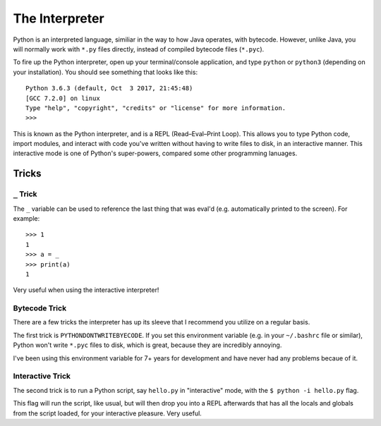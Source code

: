 The Interpreter
===============

Python is an interpreted language, similiar in the way to how Java operates, with bytecode. However, unlike Java, you will normally work with ``*.py`` files directly, instead of compiled bytecode files (``*.pyc``).

To fire up the Python interpreter, open up your terminal/console application, and type ``python`` or ``python3`` (depending on your installation). You should see something that looks like this::

	Python 3.6.3 (default, Oct  3 2017, 21:45:48) 
	[GCC 7.2.0] on linux
	Type "help", "copyright", "credits" or "license" for more information.
	>>> 
	
This is known as the Python interpreter, and is a REPL (Read–Eval–Print Loop). This allows you to type Python code, import modules, and interact with code you've written without having to write files to disk, in an interactive manner. This interactive mode is one of Python's super-powers, compared some other programming lanuages.

Tricks
++++++

``_`` Trick
///////////

The ``_`` variable can be used to reference the last thing that was eval'd (e.g. automatically printed to the screen). For example::

    >>> 1
    1
    >>> a = _
    >>> print(a)
    1
    
Very useful when using the interactive interpreter!

Bytecode Trick
//////////////

There are a few tricks the interpreter has up its sleeve that I recommend you utilize on a regular basis. 

The first trick is ``PYTHONDONTWRITEBYECODE``. If you set this environment variable (e.g. in your ``~/.bashrc`` file or similar), Python won't write ``*.pyc`` files to disk, which is great, because they are incredibly annoying. 

I've been using this environment variable for 7+ years for development and have never had any problems becaue of it.

Interactive Trick
/////////////////

The second trick is to run a Python script, say ``hello.py`` in "interactive" mode, with the ``$ python -i hello.py`` flag. 

This flag will run the script, like usual, but will then drop you into a REPL afterwards that has all the locals and globals from the script loaded, for your interactive pleasure. Very useful. 